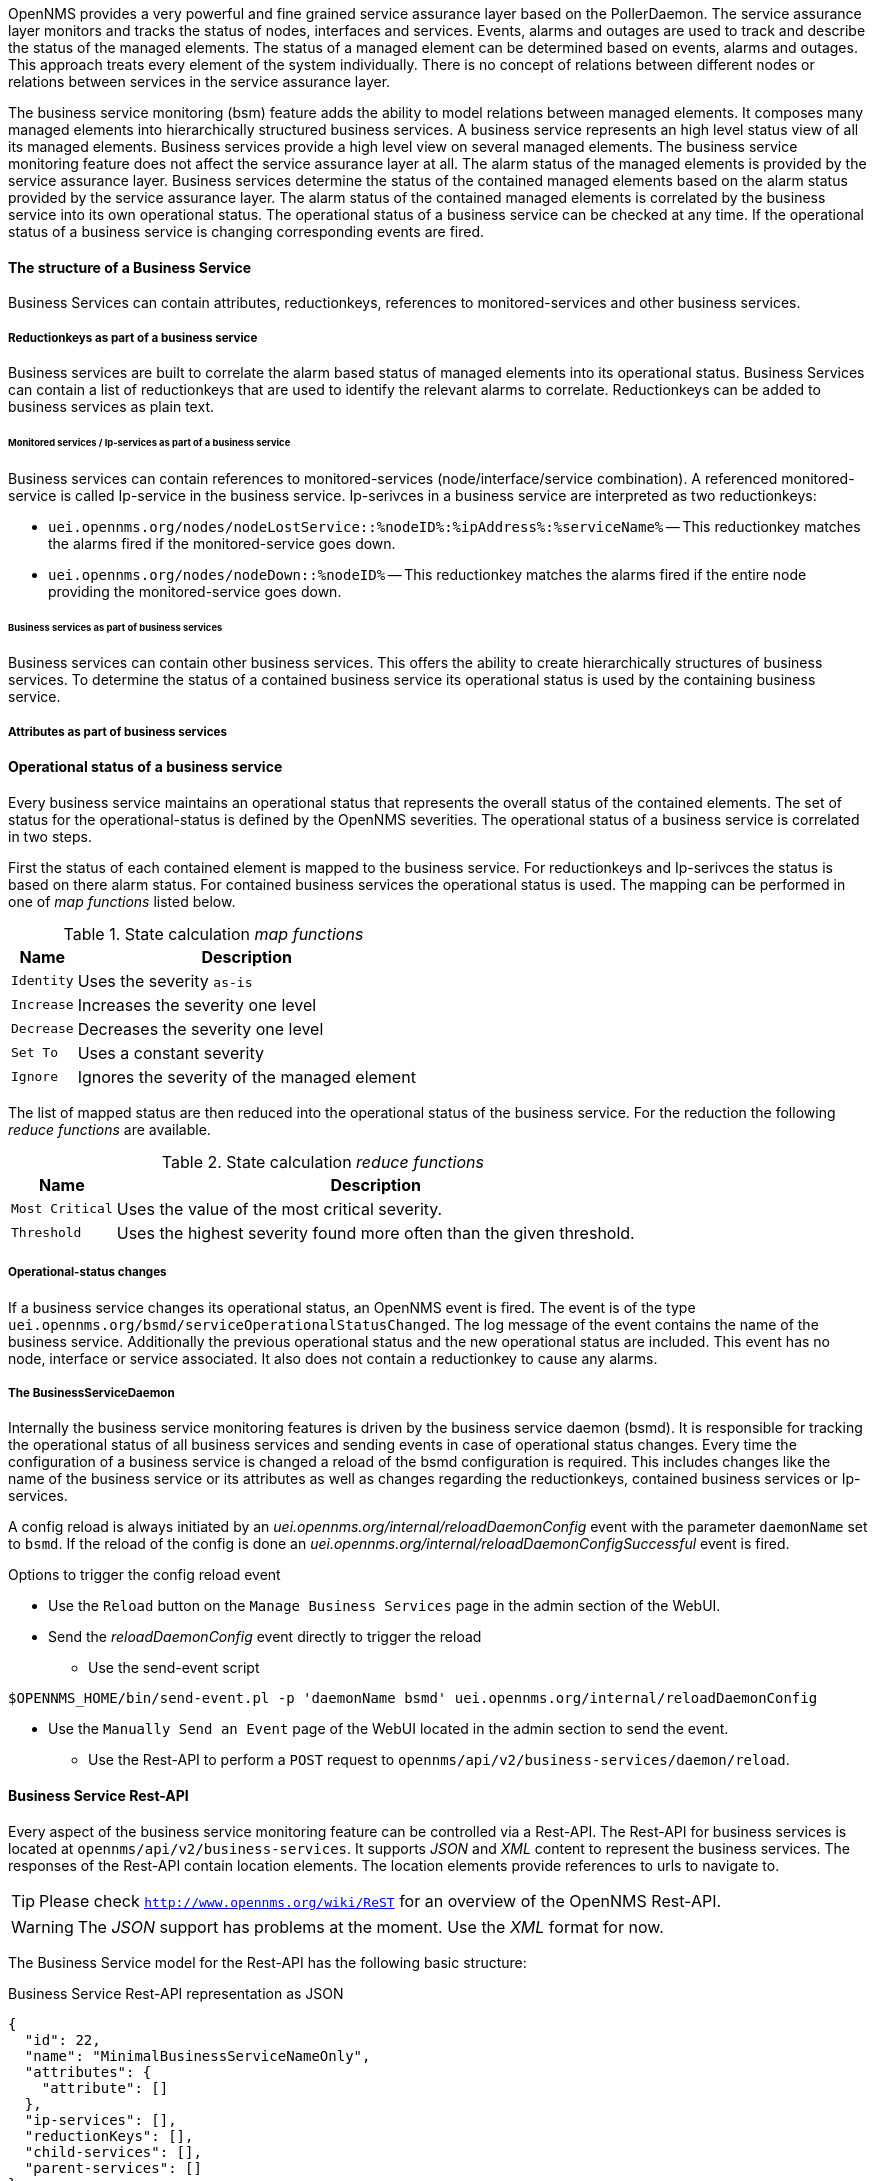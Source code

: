 
// Allow GitHub image rendering
:imagesdir: ../../../images

OpenNMS provides a very powerful and fine grained service assurance layer based on the PollerDaemon.
The service assurance layer monitors and tracks the status of nodes, interfaces and services.
Events, alarms and outages are used to track and describe the status of the managed elements.
The status of a managed element can be determined based on events, alarms and outages.
This approach treats every element of the system individually.
There is no concept of relations between different nodes or relations between services in the service assurance layer.

The business service monitoring (bsm) feature adds the ability to model relations between managed elements.
It composes many managed elements into hierarchically structured business services.
A business service represents an high level status view of all its managed elements.
Business services provide a high level view on several managed elements.
The business service monitoring feature does not affect the service assurance layer at all.
The alarm status of the managed elements is provided by the service assurance layer.
Business services determine the status of the contained managed elements based on the alarm status provided by the service assurance layer.
The alarm status of the contained managed elements is correlated by the business service into its own operational status.
The operational status of a business service can be checked at any time.
If the operational status of a business service is changing corresponding events are fired.


==== The structure of a Business Service
Business Services can contain attributes, reductionkeys, references to monitored-services and other business services.


===== Reductionkeys as part of a business service
Business services are built to correlate the alarm based status of managed elements into its operational status.
Business Services can contain a list of reductionkeys that are used to identify the relevant alarms to correlate.
Reductionkeys can be added to business services as plain text.


====== Monitored services / Ip-services as part of a business service
Business services can contain references to monitored-services (node/interface/service combination).
A referenced monitored-service is called Ip-service in the business service.
Ip-serivces in a business service are interpreted as two reductionkeys:

* `uei.opennms.org/nodes/nodeLostService::%nodeID%:%ipAddress%:%serviceName%`
-- This reductionkey matches the alarms fired if the monitored-service goes down.
* `uei.opennms.org/nodes/nodeDown::%nodeID%`
-- This reductionkey matches the alarms fired if the entire node providing the monitored-service goes down.


====== Business services as part of business services
Business services can contain other business services.
This offers the ability to create hierarchically structures of business services.
To determine the status of a contained business service its operational status is used by the containing business service.


===== Attributes as part of business services
////
TODO add this part as soon as the attributes are used.
Each business services can contain a set of key value attributes.
////


==== Operational status of a business service
Every business service maintains an operational status that represents the overall status of the contained elements.
The set of status for the operational-status is defined by the OpenNMS severities.
The operational status of a business service is correlated in two steps.

First the status of each contained element is mapped to the business service.
For reductionkeys and Ip-serivces the status is based on there alarm status.
For contained business services the operational status is used.
The mapping can be performed in one of _map functions_ listed below.

.State calculation _map functions_
[options="header, autowidth"]
|===
| Name       | Description
| `Identity` | Uses the severity `as-is`
| `Increase` | Increases the severity one level
| `Decrease` | Decreases the severity one level
| `Set To`   | Uses a constant severity
| `Ignore`   | Ignores the severity of the managed element
|===

The list of mapped status are then reduced into the operational status of the business service.
For the reduction the following _reduce functions_ are available.

.State calculation _reduce functions_
[options="header, autowidth"]
|===
| Name            | Description
| `Most Critical` | Uses the value of the most critical severity.
| `Threshold`     | Uses the highest severity found more often than the given threshold.
|===


===== Operational-status changes
If a business service changes its operational status, an OpenNMS event is fired.
The event is of the type `uei.opennms.org/bsmd/serviceOperationalStatusChanged`.
The log message of the event contains the name of the business service.
Additionally the previous operational status and the new operational status are included.
This event has no node, interface or service associated.
It also does not contain a reductionkey to cause any alarms.


===== The BusinessServiceDaemon
Internally the business service monitoring features is driven by the business service daemon (bsmd).
It is responsible for tracking the operational status of all business services and sending events in case of operational status changes.
Every time the configuration of a business service is changed a reload of the bsmd configuration is required.
This includes changes like the name of the business service or its attributes as well as changes regarding the reductionkeys, contained business services or Ip-services.

A config reload is always initiated by an _uei.opennms.org/internal/reloadDaemonConfig_ event with the parameter `daemonName` set to `bsmd`.
If the reload of the config is done an _uei.opennms.org/internal/reloadDaemonConfigSuccessful_ event is fired.

.Options to trigger the config reload event
- Use the `Reload` button on the `Manage Business Services` page in the admin section of the WebUI.
- Send the  _reloadDaemonConfig_ event directly to trigger the reload
* Use the send-event script
[source,shell]
----
$OPENNMS_HOME/bin/send-event.pl -p 'daemonName bsmd' uei.opennms.org/internal/reloadDaemonConfig
----
* Use the `Manually Send an Event` page of the WebUI located in the admin section to send the event.

- Use the Rest-API to perform a `POST` request to `opennms/api/v2/business-services/daemon/reload`.

==== Business Service Rest-API
Every aspect of the business service monitoring feature can be controlled via a Rest-API.
The Rest-API for business services is located at `opennms/api/v2/business-services`.
It supports _JSON_ and _XML_ content to represent the business services.
The responses of the Rest-API contain location elements.
The location elements provide references to urls to navigate to.

TIP: Please check `http://www.opennms.org/wiki/ReST` for an overview of the OpenNMS Rest-API.

WARNING: The _JSON_ support has problems at the moment. Use the _XML_ format for now.

The Business Service model for the Rest-API has the following basic structure:

.Business Service Rest-API representation as JSON
[source,JSON]
----
{
  "id": 22,
  "name": "MinimalBusinessServiceNameOnly",
  "attributes": {
    "attribute": []
  },
  "ip-services": [],
  "reductionKeys": [],
  "child-services": [],
  "parent-services": []
}
----

.Business Service Rest-API representation as XML
[source,XML]
----
<business-service>
  <id>22</id>
  <name>MinimalBusinessServiceNameOnly</name>
  <attributes/>
  <ip-services/>
  <reductionKeys/>
  <child-services/>
  <parent-services/>
</business-service>
----


===== List business services
`GET opennms/api/v2/business-services`
Provides a list of all business services as reference urls.


===== View business service
`GET opennms/api/v2/business-services/$business-service-id`
Provides the business service selected by the provided business-service-id.


===== Create via Rest-API
`POST opennms/api/v2/business-services`
Post the business service model as XML or JSON.
This is the minimal model: `{"name": "MinimalBusinessServiceNameOnly"}`


===== Delete via Rest-API
`DELETE opennms/api/v2/business-services/$business-service-id`
Deletes the business service selected by the provided business-service-id.


===== Working with Ip-services
Ip-services are used as references to monitored services.
The Ip-service and its corresponding monitored service share the same id.

TIP: The list of Monitored-Services including ids can be queried via the Rest-API form `opennms/rest/ifservices`

====== View Ip-service
`GET opennms/api/v2/business-services/ip-services/$ip-service-id`
Provides the Ip-service selected via the $ip-serice-id

====== Attach an Ip-service to a business service
`POST opennms/api/v2/business-services/$business-service-id/ip-servies/$ip-service-id`
Attaches the Ip-service selected by the $ip-service-id to the business service selected by the $business-service-id.

====== Detach an Ip-service from a business service
`DELETE opennms/api/v2/business-services/$business-service-id/`
Detaches the Ip-serice selected by the $ip-service-id from the business service selected by the $business-serice-id.

===== Working with contained business services
====== Add an business service to a business service
`POST opennms/api/v2/business-services/$business-service-id/`

====== Remove an business service from a business service
`POST opennms/api/v2/business-services/$business-service-id/`


===== Edit a business service
`PUT opennms/api/v2/business-services/$business-service-id`
Put the business service model as XML or JSON.

.A minimal Business Service with an assigned _ip-service_
[source:JSON]
----
{
"id": 22,
"name": "MinimalBusinessService",
"attributes": {
  "attribute": []
},
"ip-services": ["id": "$monitored-service-id"],
"reductionKeys": [],
"child-services": [],
"parent-services": []
}
----
This request adds the _ip-serivce_ selected by its `monitored-service-id` to the Business Service.
Just the `monitored-service-id` is handed over.
The request should not include values for _location_ or _Reductionkeys_ as part of the _ip-service_ element.
This kind of _PUT Request_ can be used to change the Business Service in general.
The `business-service-id` used in the `url` has to match the `business-service-id` used in the body of the request.

===== Check operational state of a business service
`GET opennms/api/v2/business-services/$business-service-id/operational-status`
This call provides the _operational-status_ of the business service.
The result is on of the OpenNMS _severities_ in text representation.
//TODO can Cleared or Indeterminate happen?
(Critical, Major, Minor, Warning, Normal, Cleared, Indeterminate)
